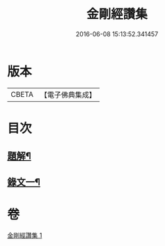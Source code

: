 #+TITLE: 金剛經讚集 
#+DATE: 2016-06-08 15:13:52.341457

* 版本
 |     CBETA|【電子佛典集成】|

* 目次
** [[file:KR6v0093_001.txt::001-0038a2][題解¶]]
** [[file:KR6v0093_001.txt::001-0045a2][錄文一¶]]

* 卷
[[file:KR6v0093_001.txt][金剛經讚集 1]]

